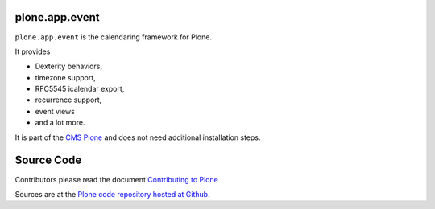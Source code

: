 plone.app.event
===============

``plone.app.event`` is the calendaring framework for Plone. 

It provides 

- Dexterity behaviors, 
- timezone support, 
- RFC5545 icalendar export, 
- recurrence support, 
- event views 
- and a lot more.

It is part of the `CMS Plone <https://plone.org>`_ and does not need additional installation steps.

Source Code
===========

Contributors please read the document `Contributing to Plone <https://6.docs.plone.org/contributing/index.html>`_

Sources are at the `Plone code repository hosted at Github <https://github.com/plone/plone.dapp.event>`_.
